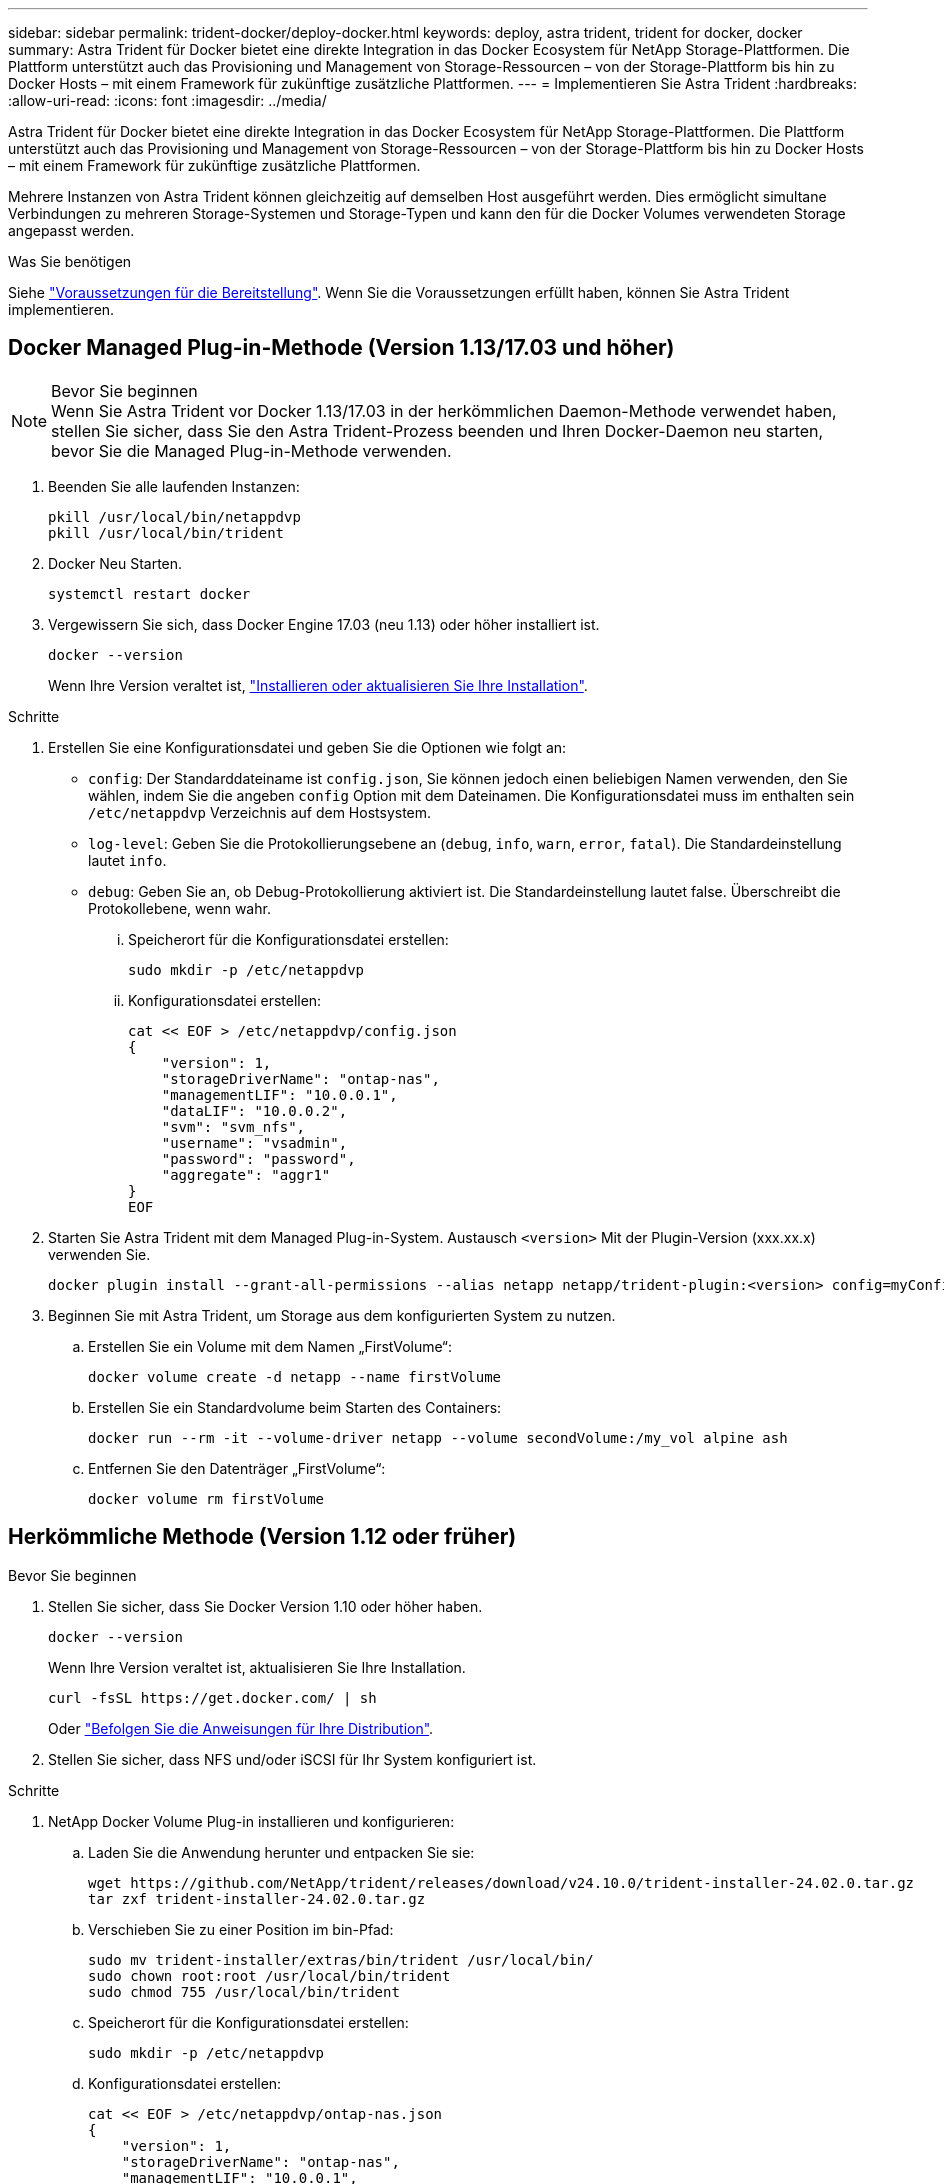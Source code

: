 ---
sidebar: sidebar 
permalink: trident-docker/deploy-docker.html 
keywords: deploy, astra trident, trident for docker, docker 
summary: Astra Trident für Docker bietet eine direkte Integration in das Docker Ecosystem für NetApp Storage-Plattformen. Die Plattform unterstützt auch das Provisioning und Management von Storage-Ressourcen – von der Storage-Plattform bis hin zu Docker Hosts – mit einem Framework für zukünftige zusätzliche Plattformen. 
---
= Implementieren Sie Astra Trident
:hardbreaks:
:allow-uri-read: 
:icons: font
:imagesdir: ../media/


[role="lead"]
Astra Trident für Docker bietet eine direkte Integration in das Docker Ecosystem für NetApp Storage-Plattformen. Die Plattform unterstützt auch das Provisioning und Management von Storage-Ressourcen – von der Storage-Plattform bis hin zu Docker Hosts – mit einem Framework für zukünftige zusätzliche Plattformen.

Mehrere Instanzen von Astra Trident können gleichzeitig auf demselben Host ausgeführt werden. Dies ermöglicht simultane Verbindungen zu mehreren Storage-Systemen und Storage-Typen und kann den für die Docker Volumes verwendeten Storage angepasst werden.

.Was Sie benötigen
Siehe link:prereqs-docker.html["Voraussetzungen für die Bereitstellung"]. Wenn Sie die Voraussetzungen erfüllt haben, können Sie Astra Trident implementieren.



== Docker Managed Plug-in-Methode (Version 1.13/17.03 und höher)

.Bevor Sie beginnen

NOTE: Wenn Sie Astra Trident vor Docker 1.13/17.03 in der herkömmlichen Daemon-Methode verwendet haben, stellen Sie sicher, dass Sie den Astra Trident-Prozess beenden und Ihren Docker-Daemon neu starten, bevor Sie die Managed Plug-in-Methode verwenden.

. Beenden Sie alle laufenden Instanzen:
+
[listing]
----
pkill /usr/local/bin/netappdvp
pkill /usr/local/bin/trident
----
. Docker Neu Starten.
+
[listing]
----
systemctl restart docker
----
. Vergewissern Sie sich, dass Docker Engine 17.03 (neu 1.13) oder höher installiert ist.
+
[listing]
----
docker --version
----
+
Wenn Ihre Version veraltet ist, https://docs.docker.com/engine/install/["Installieren oder aktualisieren Sie Ihre Installation"^].



.Schritte
. Erstellen Sie eine Konfigurationsdatei und geben Sie die Optionen wie folgt an:
+
**  `config`: Der Standarddateiname ist `config.json`, Sie können jedoch einen beliebigen Namen verwenden, den Sie wählen, indem Sie die angeben `config` Option mit dem Dateinamen. Die Konfigurationsdatei muss im enthalten sein `/etc/netappdvp` Verzeichnis auf dem Hostsystem.
** `log-level`: Geben Sie die Protokollierungsebene an (`debug`, `info`, `warn`, `error`, `fatal`). Die Standardeinstellung lautet `info`.
** `debug`: Geben Sie an, ob Debug-Protokollierung aktiviert ist. Die Standardeinstellung lautet false. Überschreibt die Protokollebene, wenn wahr.
+
... Speicherort für die Konfigurationsdatei erstellen:
+
[listing]
----
sudo mkdir -p /etc/netappdvp
----
... Konfigurationsdatei erstellen:
+
[listing]
----
cat << EOF > /etc/netappdvp/config.json
{
    "version": 1,
    "storageDriverName": "ontap-nas",
    "managementLIF": "10.0.0.1",
    "dataLIF": "10.0.0.2",
    "svm": "svm_nfs",
    "username": "vsadmin",
    "password": "password",
    "aggregate": "aggr1"
}
EOF
----




. Starten Sie Astra Trident mit dem Managed Plug-in-System. Austausch `<version>` Mit der Plugin-Version (xxx.xx.x) verwenden Sie.
+
[listing]
----
docker plugin install --grant-all-permissions --alias netapp netapp/trident-plugin:<version> config=myConfigFile.json
----
. Beginnen Sie mit Astra Trident, um Storage aus dem konfigurierten System zu nutzen.
+
.. Erstellen Sie ein Volume mit dem Namen „FirstVolume“:
+
[listing]
----
docker volume create -d netapp --name firstVolume
----
.. Erstellen Sie ein Standardvolume beim Starten des Containers:
+
[listing]
----
docker run --rm -it --volume-driver netapp --volume secondVolume:/my_vol alpine ash
----
.. Entfernen Sie den Datenträger „FirstVolume“:
+
[listing]
----
docker volume rm firstVolume
----






== Herkömmliche Methode (Version 1.12 oder früher)

.Bevor Sie beginnen
. Stellen Sie sicher, dass Sie Docker Version 1.10 oder höher haben.
+
[listing]
----
docker --version
----
+
Wenn Ihre Version veraltet ist, aktualisieren Sie Ihre Installation.

+
[listing]
----
curl -fsSL https://get.docker.com/ | sh
----
+
Oder https://docs.docker.com/engine/install/["Befolgen Sie die Anweisungen für Ihre Distribution"^].

. Stellen Sie sicher, dass NFS und/oder iSCSI für Ihr System konfiguriert ist.


.Schritte
. NetApp Docker Volume Plug-in installieren und konfigurieren:
+
.. Laden Sie die Anwendung herunter und entpacken Sie sie:
+
[listing]
----
wget https://github.com/NetApp/trident/releases/download/v24.10.0/trident-installer-24.02.0.tar.gz
tar zxf trident-installer-24.02.0.tar.gz
----
.. Verschieben Sie zu einer Position im bin-Pfad:
+
[listing]
----
sudo mv trident-installer/extras/bin/trident /usr/local/bin/
sudo chown root:root /usr/local/bin/trident
sudo chmod 755 /usr/local/bin/trident
----
.. Speicherort für die Konfigurationsdatei erstellen:
+
[listing]
----
sudo mkdir -p /etc/netappdvp
----
.. Konfigurationsdatei erstellen:
+
[listing]
----
cat << EOF > /etc/netappdvp/ontap-nas.json
{
    "version": 1,
    "storageDriverName": "ontap-nas",
    "managementLIF": "10.0.0.1",
    "dataLIF": "10.0.0.2",
    "svm": "svm_nfs",
    "username": "vsadmin",
    "password": "password",
    "aggregate": "aggr1"
}
EOF
----


. Nachdem Sie die Binärdatei platziert und die Konfigurationsdatei erstellt haben, starten Sie den Trident-Daemon mit der gewünschten Konfigurationsdatei.
+
[listing]
----
sudo trident --config=/etc/netappdvp/ontap-nas.json
----
+

NOTE: Sofern nicht angegeben, lautet der Standardname für den Volume-Treiber „NetApp“.

+
Nachdem der Daemon gestartet wurde, können Sie Volumes mithilfe der Docker CLI-Schnittstelle erstellen und verwalten

. Volume erstellen:
+
[listing]
----
docker volume create -d netapp --name trident_1
----
. Bereitstellung eines Docker Volumes beim Starten eines Containers:
+
[listing]
----
docker run --rm -it --volume-driver netapp --volume trident_2:/my_vol alpine ash
----
. Entfernen eines Docker Volumes:
+
[listing]
----
docker volume rm trident_1
docker volume rm trident_2
----




== Starten Sie Astra Trident beim Systemstart

Eine Beispieldatei für systembasierte Systeme finden Sie unter `contrib/trident.service.example` Im Git Repo. Gehen Sie wie folgt vor, um die Datei mit RHEL zu verwenden:

. Kopieren Sie die Datei an den richtigen Speicherort.
+
Sie sollten eindeutige Namen für die Einheitendateien verwenden, wenn mehr als eine Instanz ausgeführt wird.

+
[listing]
----
cp contrib/trident.service.example /usr/lib/systemd/system/trident.service
----
. Bearbeiten Sie die Datei, ändern Sie die Beschreibung (Zeile 2) entsprechend dem Treibernamen und dem Konfigurationspfad (Zeile 9), um Ihre Umgebung zu berücksichtigen.
. Systemd neu laden, damit sie Änderungen aufnehmen kann:
+
[listing]
----
systemctl daemon-reload
----
. Aktivieren Sie den Service.
+
Dieser Name variiert je nach Namen der Datei in `/usr/lib/systemd/system` Verzeichnis.

+
[listing]
----
systemctl enable trident
----
. Starten Sie den Service.
+
[listing]
----
systemctl start trident
----
. Den -Status anzeigen.
+
[listing]
----
systemctl status trident
----



NOTE: Wenn Sie die Einheitendatei ändern, führen Sie den aus `systemctl daemon-reload` Befehl, damit sie die Änderungen kennt.
